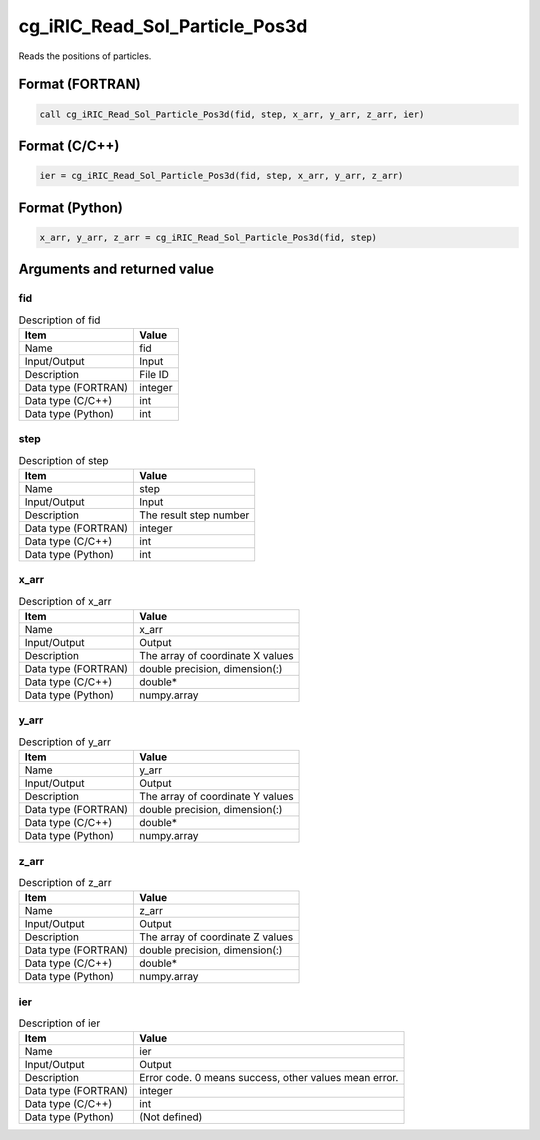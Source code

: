 .. _sec_ref_cg_iRIC_Read_Sol_Particle_Pos3d:

cg_iRIC_Read_Sol_Particle_Pos3d
===============================

Reads the positions of particles.

Format (FORTRAN)
-----------------

.. code-block:: fortran

   call cg_iRIC_Read_Sol_Particle_Pos3d(fid, step, x_arr, y_arr, z_arr, ier)

Format (C/C++)
-----------------

.. code-block:: c

   ier = cg_iRIC_Read_Sol_Particle_Pos3d(fid, step, x_arr, y_arr, z_arr)

Format (Python)
-----------------

.. code-block:: python

   x_arr, y_arr, z_arr = cg_iRIC_Read_Sol_Particle_Pos3d(fid, step)

Arguments and returned value
-------------------------------

fid
~~~

.. list-table:: Description of fid
   :header-rows: 1

   * - Item
     - Value
   * - Name
     - fid
   * - Input/Output
     - Input

   * - Description
     - File ID
   * - Data type (FORTRAN)
     - integer
   * - Data type (C/C++)
     - int
   * - Data type (Python)
     - int

step
~~~~

.. list-table:: Description of step
   :header-rows: 1

   * - Item
     - Value
   * - Name
     - step
   * - Input/Output
     - Input

   * - Description
     - The result step number
   * - Data type (FORTRAN)
     - integer
   * - Data type (C/C++)
     - int
   * - Data type (Python)
     - int

x_arr
~~~~~

.. list-table:: Description of x_arr
   :header-rows: 1

   * - Item
     - Value
   * - Name
     - x_arr
   * - Input/Output
     - Output

   * - Description
     - The array of coordinate X values
   * - Data type (FORTRAN)
     - double precision, dimension(:)
   * - Data type (C/C++)
     - double*
   * - Data type (Python)
     - numpy.array

y_arr
~~~~~

.. list-table:: Description of y_arr
   :header-rows: 1

   * - Item
     - Value
   * - Name
     - y_arr
   * - Input/Output
     - Output

   * - Description
     - The array of coordinate Y values
   * - Data type (FORTRAN)
     - double precision, dimension(:)
   * - Data type (C/C++)
     - double*
   * - Data type (Python)
     - numpy.array

z_arr
~~~~~

.. list-table:: Description of z_arr
   :header-rows: 1

   * - Item
     - Value
   * - Name
     - z_arr
   * - Input/Output
     - Output

   * - Description
     - The array of coordinate Z values
   * - Data type (FORTRAN)
     - double precision, dimension(:)
   * - Data type (C/C++)
     - double*
   * - Data type (Python)
     - numpy.array

ier
~~~

.. list-table:: Description of ier
   :header-rows: 1

   * - Item
     - Value
   * - Name
     - ier
   * - Input/Output
     - Output

   * - Description
     - Error code. 0 means success, other values mean error.
   * - Data type (FORTRAN)
     - integer
   * - Data type (C/C++)
     - int
   * - Data type (Python)
     - (Not defined)

